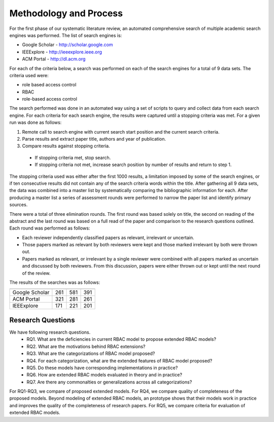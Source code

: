 =========================
 Methodology and Process
=========================

For the first phase of our systematic literature review, an automated comprehensive search of multiple academic search engines was performed. The list of search engines is:

* Google Scholar - http://scholar.google.com
* IEEExplore - http://ieeexplore.ieee.org
* ACM Portal - http://dl.acm.org

For each of the criteria below, a search was performed on each of the search engines for a total of 9 data sets.  The criteria used were:

* role based access control
* RBAC
* role-based access control

The search performed was done in an automated way using a set of scripts to query and collect data from each search engine.  For each criteria for each search engine, the results were captured until a stopping criteria was met.  For a given run was done as follows:

1. Remote call to search engine with current search start position and the current search criteria.
2. Parse results and extract paper title, authors and year of publication.
3. Compare results against stopping criteria.
 * If stopping criteria met, stop search.
 * If stopping criteria not met, increase search position by number of results and return to step 1.

The stopping criteria used was either after the first 1000 results, a limitation imposed by some of the search engines, or if ten consecutive results did not contain any of the search criteria words within the title.  After gathering all 9 data sets, the data was combined into a master list by systematically comparing the bibliographic information for each.  After producing a master list a series of assessment rounds were performed to narrow the paper list and identify primary sources.  

There were a total of three elimination rounds.  The first round was based solely on title, the second on reading of the abstract and the last round was based on a full read of the paper and comparison to the research questions outlined.  Each round was performed as follows:

* Each reviewer independently classified papers as relevant, irrelevant or uncertain.  
* Those papers marked as relevant by both reviewers were kept and those marked irrelevant by both were thrown out.  
* Papers marked as relevant, or irrelevant by a single reviewer were combined with all papers marked as uncertain and discussed by both reviewers.  From this discussion, papers were either thrown out or kept until the next round of the review.

The results of the searches was as follows:

============== ==== ========================= =========================
               RBAC role based access control role-based access control
============== ==== ========================= =========================
Google Scholar 261  581                       391 
ACM Portal     321  281                       261
IEEExplore     171  221                       201
============== ==== ========================= =========================
    

--------------------
 Research Questions
--------------------

We have following research questions.
    * RQ1. What are the deficiencies in current RBAC model to propose extended RBAC models?
    * RQ2. What are the motivations behind RBAC extensions? 
    * RQ3. What are the categorizations of RBAC model proposed?
    * RQ4. For each categorization, what are the extended features of RBAC model proposed?
    * RQ5. Do these models have corresponding implementations in practice?
    * RQ6. How are extended RBAC models evaluated in theory and in practice?
    * RQ7. Are there any commonalties or generalizations across all categorizations?

For RQ1-RQ3, we compare of proposed extended models.
For RQ4, we compare quality of completeness of the proposed models.
Beyond modeling of extended RBAC models, an prototype shows that their models work in practice and improves the quality
of the completeness of research papers. For RQ5, we compare criteria for evaluation of extended RBAC models.
